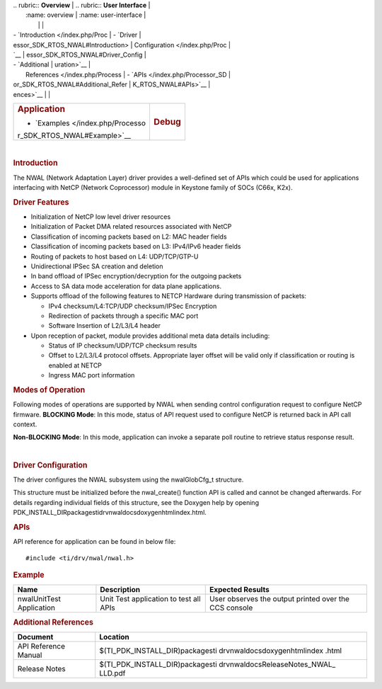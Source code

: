 .. http://processors.wiki.ti.com/index.php/Processor_SDK_RTOS_NWAL 

| .. rubric:: **Overview**          | .. rubric:: **User Interface**    |
|    :name: overview                |    :name: user-interface          |
|                                   |                                   |
| -  `Introduction </index.php/Proc | -  `Driver                        |
| essor_SDK_RTOS_NWAL#Introduction> |    Configuration </index.php/Proc |
| `__                               | essor_SDK_RTOS_NWAL#Driver_Config |
| -  `Additional                    | uration>`__                       |
|    References </index.php/Process | -  `APIs </index.php/Processor_SD |
| or_SDK_RTOS_NWAL#Additional_Refer | K_RTOS_NWAL#APIs>`__              |
| ences>`__                         |                                   |
+-----------------------------------+-----------------------------------+
| .. rubric:: **Application**       | .. rubric:: **Debug**             |
|    :name: application             |    :name: debug                   |
|                                   |                                   |
| -  `Examples </index.php/Processo |                                   |
| r_SDK_RTOS_NWAL#Example>`__       |                                   |
+-----------------------------------+-----------------------------------+

| 

.. rubric:: Introduction
   :name: introduction

| The NWAL (Network Adaptation Layer) driver provides a well-defined set
  of APIs which could be used for applications interfacing with NetCP
  (Network Coprocessor) module in Keystone family of SOCs (C66x, K2x).

.. rubric:: Driver Features
   :name: driver-features

-  Initialization of NetCP low level driver resources
-  Initialization of Packet DMA related resources associated with NetCP
-  Classification of incoming packets based on L2: MAC header fields
-  Classification of incoming packets based on L3: IPv4/IPv6 header
   fields
-  Routing of packets to host based on L4: UDP/TCP/GTP-U
-  Unidirectional IPSec SA creation and deletion
-  In band offload of IPSec encryption/decryption for the outgoing
   packets
-  Access to SA data mode acceleration for data plane applications.
-  Supports offload of the following features to NETCP Hardware during
   transmission of packets:

   -  IPv4 checksum/L4:TCP/UDP checksum/IPSec Encryption
   -  Redirection of packets through a specific MAC port
   -  Software Insertion of L2/L3/L4 header

-  Upon reception of packet, module provides additional meta data
   details including:

   -  Status of IP checksum/UDP/TCP checksum results
   -  Offset to L2/L3/L4 protocol offsets. Appropriate layer offset will
      be valid only if classification or routing is enabled at NETCP
   -  Ingress MAC port information

.. rubric:: Modes of Operation
   :name: modes-of-operation

Following modes of operations are supported by NWAL when sending control
configuration request to configure NetCP firmware. **BLOCKING Mode**: In
this mode, status of API request used to configure NetCP is returned
back in API call context.

**Non-BLOCKING Mode**: In this mode, application can invoke a separate
poll routine to retrieve status response result.

| 

.. rubric:: Driver Configuration
   :name: driver-configuration

The driver configures the NWAL subsystem using the nwalGlobCfg_t
structure.

This structure must be initialized before the nwal_create() function API
is called and cannot be changed afterwards. For details regarding
individual fields of this structure, see the Doxygen help by opening
PDK_INSTALL_DIR\packages\ti\drv\nwal\docs\doxygen\html\index.html.

.. rubric:: **APIs**
   :name: apis

API reference for application can be found in below file:

::

    #include <ti/drv/nwal/nwal.h>

.. rubric:: Example
   :name: example

+-----------------------+-----------------------+-----------------------+
| Name                  | Description           | Expected Results      |
+=======================+=======================+=======================+
| nwalUnitTest          | | Unit Test           | | User observes the   |
| Application           |   application to test |   output printed over |
|                       |   all APIs            |   the CCS console     |
+-----------------------+-----------------------+-----------------------+

.. rubric:: Additional References
   :name: additional-references

+-----------------------------------+-----------------------------------+
| **Document**                      | **Location**                      |
+-----------------------------------+-----------------------------------+
| API Reference Manual              | $(TI_PDK_INSTALL_DIR)\packages\ti |
|                                   | \drv\nwal\docs\doxygen\html\index |
|                                   | .html                             |
+-----------------------------------+-----------------------------------+
| Release Notes                     | $(TI_PDK_INSTALL_DIR)\packages\ti |
|                                   | \drv\nwal\docs\ReleaseNotes_NWAL_ |
|                                   | LLD.pdf                           |
+-----------------------------------+-----------------------------------+

.. raw:: html

